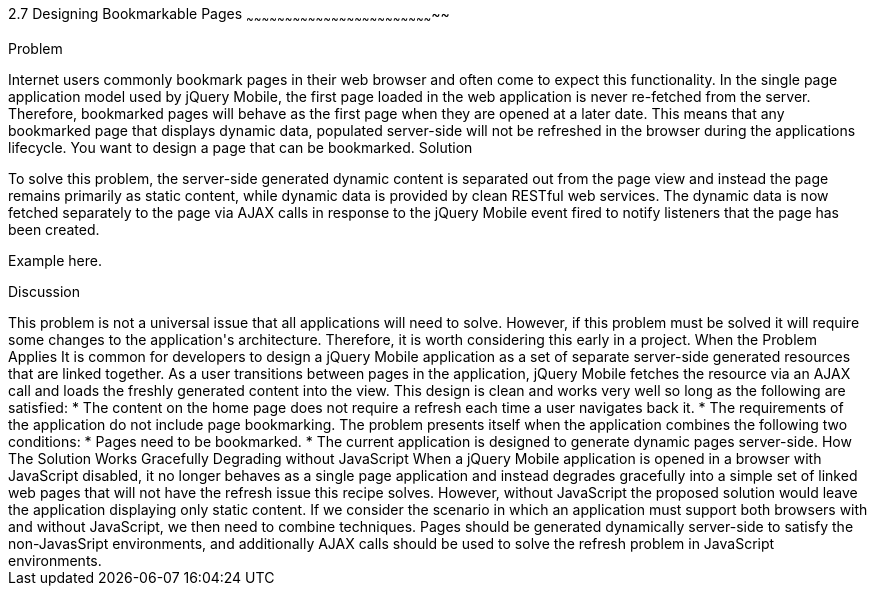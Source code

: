 ////

Notes
-----

Discussion section: 

In this solution, the server is no longer required to serve pages containing the dynamic data that is to refreshed during the applications lifetime. Instead, page are served with little or no dynamic content, and RESTful web services can provide the dynamic data.

The solution is for each html document to only contain static content, and to utilise ajax calls to fetch the dynamic data corresponding to the page, once the the page has been loaded. This does not alter the fact that the first page is never refreshed, however the page uses javascript to respond to the page being displayed and will fetch the dynamic content on each page load.

Perhaps async false required?!

Author: Adrian Pillinger <adrian.pillinger@gmail.com>
Chapter Leader approved: <date>
Copy edited: <date>
Tech edited: <date>

////

2.7 Designing Bookmarkable Pages
~~~~~~~~~~~~~~~~~~~~~~~~~~~~~~~~~~~~~~~~~~~~~~~~~~~~~~~~~~~~~~~~~~~~~~~~~~

Problem
++++++++++++++++++++++++++++++++++++++++++++
Internet users commonly bookmark pages in their web browser and often come to expect this functionality. In the single page application model used by jQuery Mobile, the first page loaded in the web application is never re-fetched from the server. Therefore, bookmarked pages will behave as the first page when they are opened at a later date. This means that any bookmarked page that displays dynamic data, populated server-side will not be refreshed in the browser during the applications lifecycle. You want to design a page that can be bookmarked. 

Solution
++++++++++++++++++++++++++++++++++++++++++++
To solve this problem, the server-side generated dynamic content is separated out from the page view and instead the page remains primarily as static content, while dynamic data is provided by clean RESTful web services. The dynamic data is now fetched separately to the page via AJAX calls in response to the jQuery Mobile event fired to notify listeners that the page has been created.


Example here.


Discussion
++++++++++++++++++++++++++++++++++++++++++++
This problem is not a universal issue that all applications will need to solve. However, if this problem must be solved it will require some changes to the application's architecture. Therefore, it is worth considering this early in a project.


When the Problem Applies

It is common for developers to design a jQuery Mobile application as a set of separate server-side generated resources that are linked together. As a user transitions between pages in the application, jQuery Mobile fetches the resource via an AJAX call and loads the freshly generated content into the view. This design is clean and works very well so long as the following are satisfied:

* The content on the home page does not require a refresh each time a user navigates back it.
* The requirements of the application do not include page bookmarking.

The problem presents itself when the application combines the following two conditions:

* Pages need to be bookmarked.
* The current application is designed to generate dynamic pages server-side.


How The Solution Works





Gracefully Degrading without JavaScript

When a jQuery Mobile application is opened in a browser with JavaScript disabled, it no longer behaves as a single page application and instead degrades gracefully into a simple set of linked web pages that will not have the refresh issue this recipe solves. However, without JavaScript the proposed solution would leave the application displaying only static content.

If we consider the scenario in which an application must support both browsers with and without JavaScript, we then need to combine techniques. Pages should be generated dynamically server-side to satisfy the non-JavasSript environments, and additionally AJAX calls should be used to solve the refresh problem in JavaScript environments.

